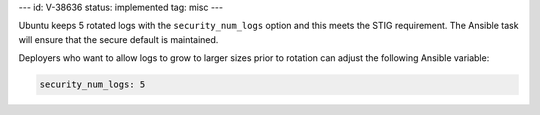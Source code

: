 ---
id: V-38636
status: implemented
tag: misc
---

Ubuntu keeps 5 rotated logs with the ``security_num_logs`` option and this
meets the STIG requirement. The Ansible task will ensure that the secure
default is maintained.

Deployers who want to allow logs to grow to larger sizes prior to rotation can
adjust the following Ansible variable:

.. code-block:: yaml

    security_num_logs: 5
